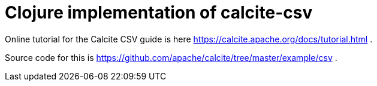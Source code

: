= Clojure implementation of calcite-csv

Online tutorial for the Calcite CSV guide is here https://calcite.apache.org/docs/tutorial.html .

Source code for this is https://github.com/apache/calcite/tree/master/example/csv .

